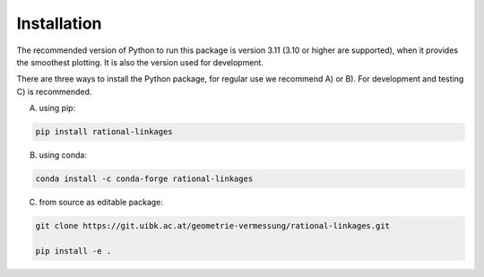 Installation
============

The recommended version of Python to run this package is version 3.11 (3.10 or higher
are supported), when it provides the smoothest plotting. It is also the version used
for development.

There are three ways to install the Python package, for regular use we recommend A) or
B). For development and testing C) is recommended.

A) using pip:

.. code-block:: bash

    pip install rational-linkages


B) using conda:

.. code-block:: bash

    conda install -c conda-forge rational-linkages


C) from source as editable package:

.. code-block:: bash

    git clone https://git.uibk.ac.at/geometrie-vermessung/rational-linkages.git

    pip install -e .
